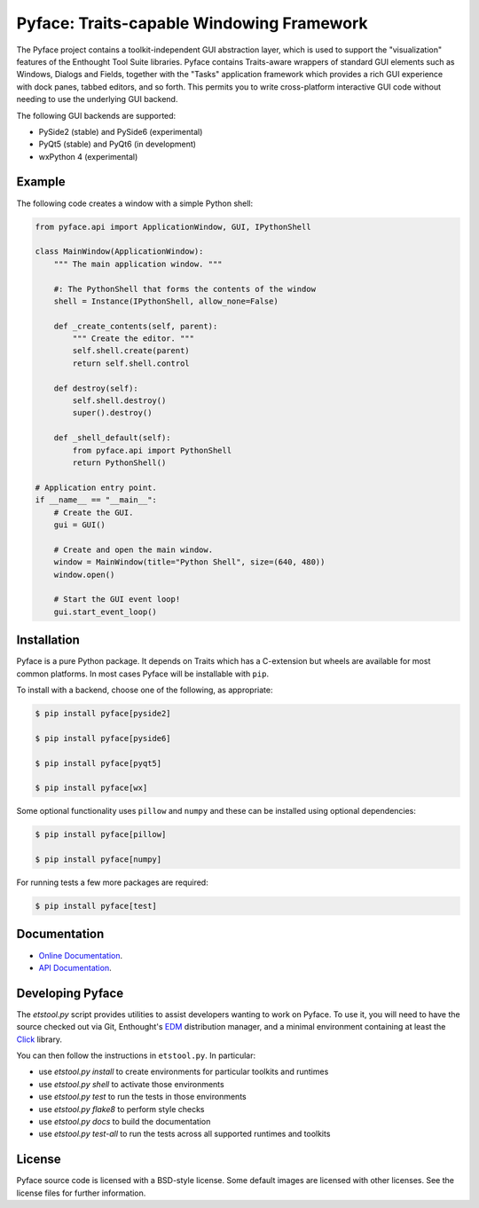 ==========================================
Pyface: Traits-capable Windowing Framework
==========================================

The Pyface project contains a toolkit-independent GUI abstraction layer,
which is used to support the "visualization" features of the Enthought Tool
Suite libraries.  Pyface contains Traits-aware wrappers of standard GUI
elements such as Windows, Dialogs and Fields, together with the "Tasks"
application framework which provides a rich GUI experience with dock panes,
tabbed editors, and so forth.  This permits you to write cross-platform
interactive GUI code without needing to use the underlying GUI backend.

The following GUI backends are supported:

- PySide2 (stable) and PySide6 (experimental)
- PyQt5 (stable) and PyQt6 (in development)
- wxPython 4 (experimental)

Example
-------

The following code creates a window with a simple Python shell:

..  code-block:: python

    from pyface.api import ApplicationWindow, GUI, IPythonShell

    class MainWindow(ApplicationWindow):
        """ The main application window. """

        #: The PythonShell that forms the contents of the window
        shell = Instance(IPythonShell, allow_none=False)

        def _create_contents(self, parent):
            """ Create the editor. """
            self.shell.create(parent)
            return self.shell.control

        def destroy(self):
            self.shell.destroy()
            super().destroy()

        def _shell_default(self):
            from pyface.api import PythonShell
            return PythonShell()

    # Application entry point.
    if __name__ == "__main__":
        # Create the GUI.
        gui = GUI()

        # Create and open the main window.
        window = MainWindow(title="Python Shell", size=(640, 480))
        window.open()

        # Start the GUI event loop!
        gui.start_event_loop()

..  image:: shell_window.png
    :alt: A Pyface GUI window containing a Python shell.

Installation
------------

Pyface is a pure Python package.  It depends on Traits which has a C-extension
but wheels are available for most common platforms.  In most cases Pyface will
be installable with ``pip``.

To install with a backend, choose one of the following, as appropriate:

..  code-block:: console

    $ pip install pyface[pyside2]

    $ pip install pyface[pyside6]

    $ pip install pyface[pyqt5]

    $ pip install pyface[wx]

Some optional functionality uses ``pillow`` and ``numpy`` and these can be
installed using optional dependencies:

..  code-block:: console

    $ pip install pyface[pillow]

    $ pip install pyface[numpy]

For running tests a few more packages are required:

..  code-block:: console

    $ pip install pyface[test]

Documentation
-------------

* `Online Documentation <http://docs.enthought.com/pyface/>`_.

* `API Documentation <http://docs.enthought.com/pyface/api/pyface.html>`_.

.. end_of_long_description

Developing Pyface
-----------------

The `etstool.py` script provides utilities to assist developers wanting to work
on Pyface.  To use it, you will need to have the source checked out via Git,
Enthought's `EDM <http://docs.enthought.com/edm/>`__ distribution manager, and
a minimal environment containing at least the
`Click <http://click.pocoo.org/>`__ library.

You can then follow the instructions in ``etstool.py``.  In particular:

- use `etstool.py install` to create environments for particular toolkits and
  runtimes
- use `etstool.py shell` to activate those environments
- use `etstool.py test` to run the tests in those environments
- use `etstool.py flake8` to perform style checks
- use `etstool.py docs` to build the documentation
- use `etstool.py test-all` to run the tests across all supported runtimes and toolkits

License
-------

Pyface source code is licensed with a BSD-style license.  Some default images
are licensed with other licenses. See the license files for further
information.
